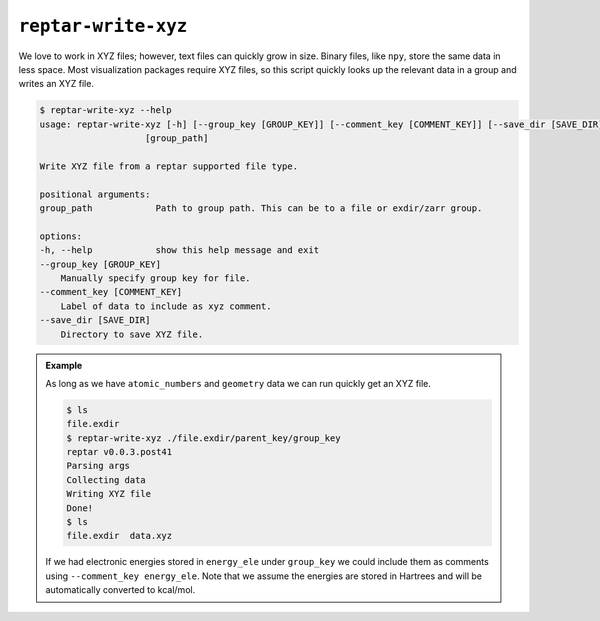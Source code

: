 ====================
``reptar-write-xyz``
====================

We love to work in XYZ files; however, text files can quickly grow in size.
Binary files, like ``npy``, store the same data in less space.
Most visualization packages require XYZ files, so this script quickly looks up the relevant data in a group and writes an XYZ file.

.. code-block:: text

    $ reptar-write-xyz --help
    usage: reptar-write-xyz [-h] [--group_key [GROUP_KEY]] [--comment_key [COMMENT_KEY]] [--save_dir [SAVE_DIR]]
                        [group_path]

    Write XYZ file from a reptar supported file type.

    positional arguments:
    group_path            Path to group path. This can be to a file or exdir/zarr group.

    options:
    -h, --help            show this help message and exit
    --group_key [GROUP_KEY]
        Manually specify group key for file.
    --comment_key [COMMENT_KEY]
        Label of data to include as xyz comment.
    --save_dir [SAVE_DIR]
        Directory to save XYZ file.

.. admonition:: Example

    As long as we have ``atomic_numbers`` and ``geometry`` data we can run quickly get an XYZ file.

    .. code-block:: bash

        $ ls
        file.exdir
        $ reptar-write-xyz ./file.exdir/parent_key/group_key
        reptar v0.0.3.post41
        Parsing args
        Collecting data
        Writing XYZ file
        Done!
        $ ls
        file.exdir  data.xyz
    
    If we had electronic energies stored in ``energy_ele`` under ``group_key`` we could include them as comments using ``--comment_key energy_ele``.
    Note that we assume the energies are stored in Hartrees and will be automatically converted to kcal/mol.
